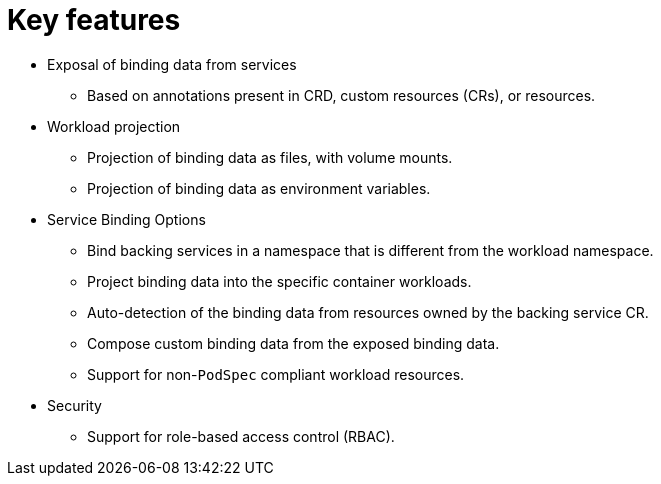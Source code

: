 // Module included in the following assemblies:
//
// * /applications/connecting_applications_to_services/understanding-service-binding-operator.adoc

:_mod-docs-content-type: CONCEPT
[id="sbo-key-features_{context}"]
= Key features

* Exposal of binding data from services
** Based on annotations present in CRD, custom resources (CRs), or resources.
// ** Based on descriptors present in Operator Lifecycle Manager (OLM) descriptors.
// When the OLM descriptors are supported again, add this sentence.
* Workload projection
** Projection of binding data as files, with volume mounts.
** Projection of binding data as environment variables.
* Service Binding Options
** Bind backing services in a namespace that is different from the workload namespace.
** Project binding data into the specific container workloads.
** Auto-detection of the binding data from resources owned by the backing service CR.
** Compose custom binding data from the exposed binding data.
** Support for non-`PodSpec` compliant workload resources.
* Security
** Support for role-based access control (RBAC).
